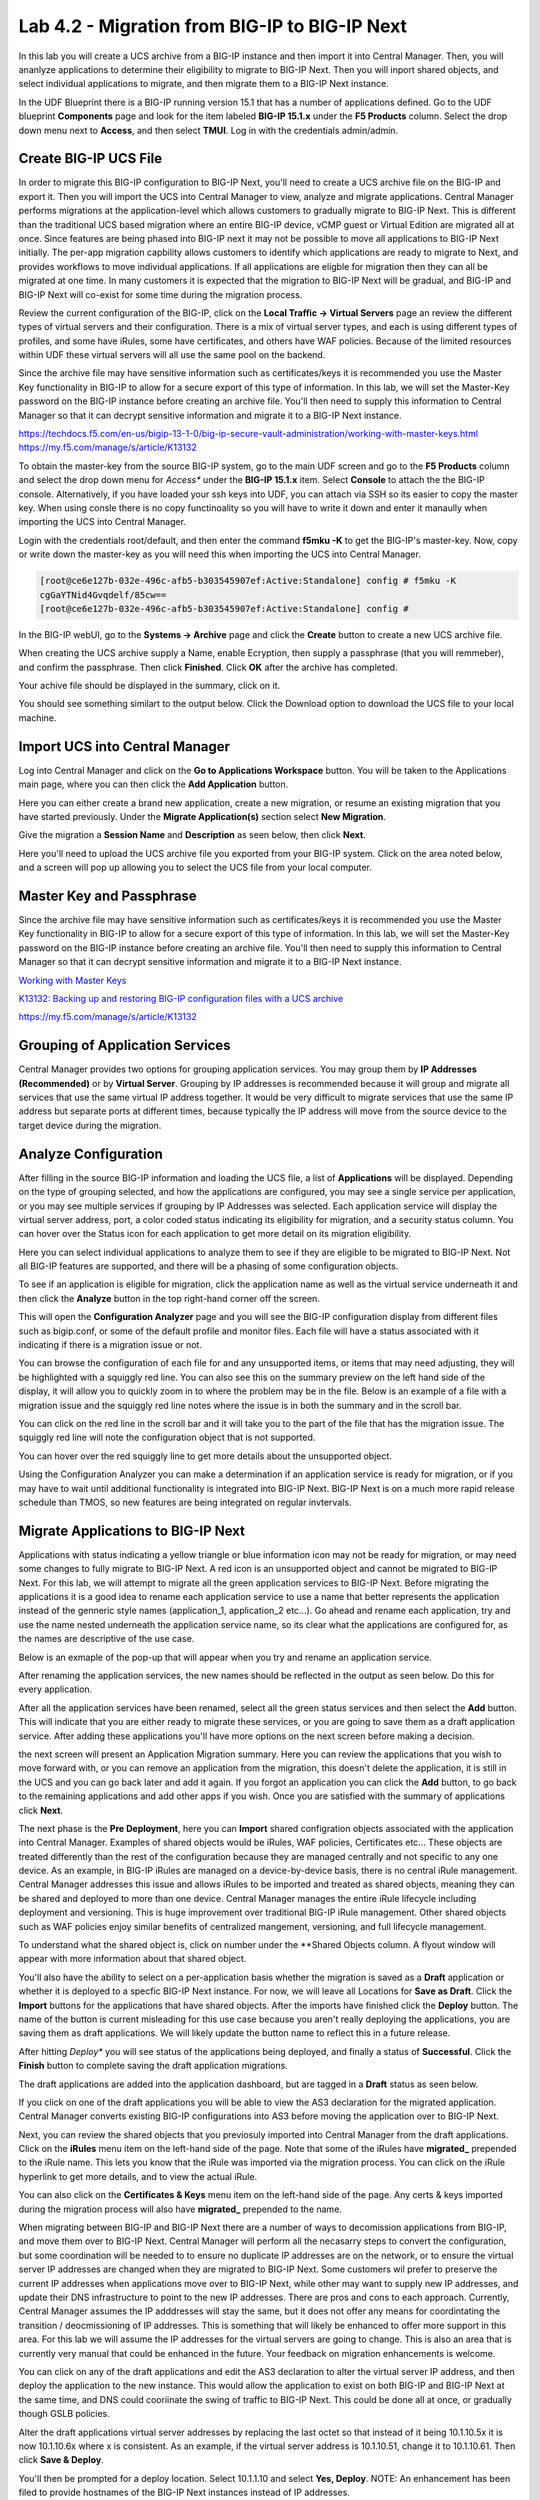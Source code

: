 ==============================================
Lab 4.2 - Migration from BIG-IP to BIG-IP Next
==============================================

In this lab you will create a UCS archive from a BIG-IP instance and then import it into Central Manager. Then, you will ananlyze applications to determine their eligibility to migrate to BIG-IP Next. Then you will inport shared objects, and select individual applications to migrate, and then migrate them to a BIG-IP Next instance. 

In the UDF Blueprint there is a BIG-IP running version 15.1 that has a number of applications defined. Go to the UDF blueprint **Components** page and look for the item labeled **BIG-IP 15.1.x**  under the **F5 Products** column. Select the drop down menu next to **Access**, and then select **TMUI**. Log in with the credentials admin/admin.

.. image:: ./images/big-ip-udf.png
  :align: center
  :scale: 75%

Create BIG-IP UCS File 
======================

In order to migrate this BIG-IP configuration to BIG-IP Next, you'll need to create a UCS archive file on the BIG-IP and export it. Then you will import the UCS into Central Manager to view, analyze and migrate applications. Central Manager performs migrations at the application-level which allows customers to gradually migrate to BIG-IP Next. This is different than the traditional UCS based migration where an entire BIG-IP device, vCMP guest or Virtual Edition are migrated all at once. Since features are being phased into BIG-IP next it may not be possible to move all applications to BIG-IP Next initially. The per-app migration capbility allows customers to identify which applications are ready to migrate to Next, and provides workflows to move individual applications. If all applications are eligble for migration then they can all be migrated at one time. In many customers it is expected that the migration to BIG-IP Next will be gradual, and BIG-IP and BIG-IP Next will co-exist for some time during the migration process.

Review the current configuration of the BIG-IP, click on the **Local Traffic -> Virtual Servers** page an review the different types of virtual servers and their configuration. There is a mix of virtual server types, and each is using different types of profiles, and some have iRules, some have certificates, and others have WAF policies. Because of the limited resources within UDF these virtual servers will all use the same pool on the backend.


.. image:: ./images/big-ip-udf-virtual-servers.png
  :align: center
  :scale: 75%


Since the archive file may have sensitive information such as certificates/keys it is recommended you use the Master Key functionality in BIG-IP to allow for a secure export of this type of information. In this lab, we will set the Master-Key password on the BIG-IP instance before creating an archive file. You'll then need to supply this information to Central Manager so that it can decrypt sensitive information and migrate it to a BIG-IP Next instance.

https://techdocs.f5.com/en-us/bigip-13-1-0/big-ip-secure-vault-administration/working-with-master-keys.html
https://my.f5.com/manage/s/article/K13132

To obtain the master-key from the source BIG-IP system, go to the main UDF screen and go to the **F5 Products** column and select the drop down menu for *Access** under the **BIG-IP 15.1.x** item. Select **Console** to attach the the BIG-IP console. Alternatively, if you have loaded your ssh keys into UDF, you can attach via SSH so its easier to copy the master key. When using consle there is no copy functinoality so you will have to write it down and enter it manaully when importing the UCS into Central Manager. 

.. image:: ./images/big-ip-console.png
  :align: center
  :scale: 75%

Login with the credentials root/default, and then enter the command **f5mku -K** to get the BIG-IP's master-key. Now, copy or write down the master-key as you will need this when importing the UCS into Central Manager.


.. code-block:: bash

    [root@ce6e127b-032e-496c-afb5-b303545907ef:Active:Standalone] config # f5mku -K
    cgGaYTNid4Gvqdelf/85cw==
    [root@ce6e127b-032e-496c-afb5-b303545907ef:Active:Standalone] config #


In the BIG-IP webUI, go to the **Systems -> Archive** page and click the **Create** button to create a new UCS archive file. 

.. image:: ./images/export-ucs-webui.png
  :align: center
  :scale: 75%

When creating the UCS archive supply a Name, enable Ecryption, then supply a passphrase (that you will remmeber), and confirm the passphrase. Then click **Finished**. Click **OK** after the archive has completed. 

.. image:: ./images/archive-passphrase.png
  :align: center
  :scale: 75%

Your achive file should be displayed in the summary, click on it.

.. image:: ./images/export-summary.png
  :align: center
  :scale: 75%

You should see something similart to the output below. Click the Download option to download the UCS file to your local machine. 

.. image:: ./images/download-archive.png
  :align: center
  :scale: 75%

Import UCS into Central Manager
===============================

Log into Central Manager and click on the **Go to Applications Workspace** button. You will be taken to the Applications main page, where you can then click the **Add Application** button.

.. image:: ./images/central-manager-add-apps.png
  :align: center
  :scale: 50%

Here you can either create a brand new application, create a new migration, or resume an existing migration that you have started previously. Under the **Migrate Application(s)** section select **New Migration**.

.. image:: ./images/new-migration.png
  :align: center
  :scale: 50%

Give the migration a **Session Name** and **Description** as seen below, then click **Next**.

.. image:: ./images/first-migration.png
  :align: center
  :scale: 50%

Here you'll need to upload the UCS archive file you exported from your BIG-IP system. Click on the area noted below, and a screen will pop up allowing you to select the UCS file from your local computer.

.. image:: ./images/ucs-file.png
  :align: center
  :scale: 50%

Master Key and Passphrase
=========================

Since the archive file may have sensitive information such as certificates/keys it is recommended you use the Master Key functionality in BIG-IP to allow for a secure export of this type of information. In this lab, we will set the Master-Key password on the BIG-IP instance before creating an archive file. You'll then need to supply this information to Central Manager so that it can decrypt sensitive information and migrate it to a BIG-IP Next instance.


`Working with Master Keys <https://techdocs.f5.com/en-us/bigip-13-1-0/big-ip-secure-vault-administration/working-with-master-keys.html>`_

`K13132: Backing up and restoring BIG-IP configuration files with a UCS archive <https://my.f5.com/manage/s/article/K13132>`_

https://my.f5.com/manage/s/article/K13132


.. image:: ./images/ucs-master-key.png
  :align: center
  :scale: 50%


Grouping of Application Services
================================


Central Manager provides two options for grouping application services. You may group them by **IP Addresses (Recommended)** or by **Virtual Server**.
Grouping by IP addresses is recommended because it will group and migrate all services that use the same virtual IP address together. It would be very difficult to migrate services that use the same IP address but separate ports at different times, because typically the IP address will move from the source device to the target device during the migration. 


.. image:: ./images/ucs-grouping.png
  :align: center
  :scale: 50%


Analyze Configuration
=====================

After filling in the source BIG-IP information and loading the UCS file, a list of **Applications** will be displayed. Depending on the type of grouping selected, and how the applications are configured, you may see a single service per application, or you may see multiple services if grouping by IP Addresses was selected. Each application service will display the virtual server address, port, a color coded status indicating its eligibility for migration, and a security status column. You can hover over the Status icon for each application to get more detail on its migration eligibility.


.. image:: ./images/icon-hover.png
  :align: center
  :scale: 75%

Here you can select individual applications to analyze them to see if they are eligible to be migrated to BIG-IP Next. Not all BIG-IP features are supported, and there will be a phasing of some configuration objects. 

To see if an application is eligible for migration, click the application name as well as the virtual service underneath it and then click the **Analyze** button in the top right-hand corner off the screen.

.. image:: ./images/analyze.png
  :align: center
  :scale: 50%


This will open the **Configuration Analyzer** page and you will see the BIG-IP configuration display from different files such as bigip.conf, or some of the default profile and monitor files. Each file will have a status associated with it indicating if there is a migration issue or not.

.. image:: ./images/analyzer-green-files.png
  :align: center
  :scale: 75%
 
You can browse the configuration of each file for and any unsupported items, or items that may need adjusting, they will be highlighted with a squiggly red line. You can also see this on the summary preview on the left hand side of the display, it will allow you to quickly zoom in to where the problem may be in the file. Below is an example of a file with a migration issue and the squiggly red line notes where the issue is in both the summary and in the scroll bar.

.. image:: ./images/squiggly-line1.png
  :align: center
  :scale: 100%

You can click on the red line in the scroll bar and it will take you to the part of the file that has the migration issue. The squiggly red line will note the configuration object that is not supported. 

.. image:: ./images/squiggly-line2.png
  :align: center
  :scale: 100%

You can hover over the red squiggly line to get more details about the unsupported object. 

.. image:: ./images/squiggly-line3.png
  :align: center
  :scale: 100%

Using the Configuration Analyzer you can make a determination if an application service is ready for migration, or if you may have to wait until additional functionality is integrated into BIG-IP Next. BIG-IP Next is on a much more rapid release schedule than TMOS, so new features are being integrated on regular invtervals.

Migrate Applications to BIG-IP Next
===================================

Applications with status indicating a yellow triangle or blue information icon may not be ready for migration, or may need some changes to fully migrate to BIG-IP Next. A red icon is an unsupported object and cannot be migrated to BIG-IP Next. For this lab, we will attempt to migrate all the green application services to BIG-IP Next. Before migrating the applications it is a good idea to rename each application service to use a name that better represents the application instead of the genneric style names (application_1, application_2 etc...). Go ahead and rename each application, try and use the name nested underneath the application service name, so its clear what the applications are configured for, as the names are descriptive of the use case.

.. image:: ./images/rename-applications.png
  :align: center
  :scale: 100%

Below is an exmaple of the pop-up that will appear when you try and rename an application service.

.. image:: ./images/rename-applications-2.png
  :align: center
  :scale: 100%

After renaming the application services, the new names should be reflected in the output as seen below. Do this for every application.

.. image:: ./images/rename-applications-3.png
  :align: center
  :scale: 100%

After all the application services have been renamed, select all the green status services and then select the **Add** button. This will indicate that you are either ready to migrate these services, or you are going to save them as a draft application service. After adding these applications you'll have more options on the next screen before making a decision.

.. image:: ./images/add-applications.png
  :align: center
  :scale: 100%

the next screen will present an Application Migration summary. Here you can review the applications that you wish to move forward with, or you can remove an application from the migration, this doesn't delete the application, it is still in the UCS and you can go back later and add it again. If you forgot an application you can click the **Add** button, to go back to the remaining applications and add other apps if you wish. Once you are satisfied with the summary of applications click **Next**.

.. image:: ./images/app-migration-summary.png
  :align: center
  :scale: 100%

The next phase is the **Pre Deployment**, here you can **Import** shared configration objects associated with the application into Central Manager. Examples of shared objects would be iRules, WAF policies, Certificates etc... These objects are treated differently than the rest of the configuration because they are managed centrally and not specific to any one device. As an example, in BIG-IP iRules are managed on a device-by-device basis, there is no central iRule management. Central Manager addresses this issue and allows iRules to be imported and treated as shared objects, meaning they can be shared and deployed to more than one device. Central Manager manages the entire iRule lifecycle including deployment and versioning. This is huge improvement over traditional BIG-IP iRule management. Other shared objects such as WAF policies enjoy similar benefits of centralized mangement, versioning, and full lifecycle management. 

.. image:: ./images/pre-deployment.png
  :align: center
  :scale: 100%

To understand what the shared object is, click on number under the **Shared Objects column. A flyout window will appear with more information about that shared object.

.. image:: ./images/import-details.png
  :align: center
  :scale: 100%

You'll also have the ability to select on a per-application basis whether the migration is saved as a **Draft** application or whether it is deployed to a specfic BIG-IP Next instance. For now, we will leave all Locations for **Save as Draft**. Click the **Import** buttons for the applications that have shared objects. After the imports have finished click the **Deploy** button. The name of the button is current misleading for this use case because you aren't really deploying the applications, you are saving them as draft applications. We will likely update the button name to reflect this in a future release. 

After hitting *Deploy** you will see status of the applications being deployed, and finally a status of **Successful**. Click the **Finish** button to complete saving the draft application migrations.

.. image:: ./images/deployment-summary.png
  :align: center
  :scale: 100%

The draft applications are added into the application dashboard, but are tagged in a **Draft** status as seen below.

.. image:: ./images/draft-application-dashboard.png
  :align: center
  :scale: 100%

If you click on one of the draft applications you will be able to view the AS3 declaration for the migrated application. Central Manager converts existing BIG-IP configurations into AS3 before moving the application over to BIG-IP Next.

.. image:: ./images/as3-declaration.png
  :align: center
  :scale: 100%

Next, you can review the shared objects that you previosuly imported into Central Manager from the draft applications. Click on the **iRules** menu item on the left-hand side of the page. Note that some of the iRules have **migrated_** prepended to the iRule name. This lets you know that the iRule was imported via the migration process. You can click on the iRule hyperlink to get more details, and to view the actual iRule.

.. image:: ./images/irules-prepend.png
  :align: center
  :scale: 100%

You can also click on the **Certificates & Keys** menu item on the left-hand side of the page. Any certs & keys imported during the migration process will also have **migrated_** prepended to the name. 

.. image:: ./images/certs-and-keys.png
  :align: center
  :scale: 100%


  Performing the Migration
  ========================

When migrating between BIG-IP and BIG-IP Next there are a number of ways to decomission applications from BIG-IP, and move them over to BIG-IP Next. Central Manager will perform all the necasarry steps to convert the configuration, but some coordination will be needed to to ensure no duplicate IP addresses are on the network, or to ensure the virtual server IP addresses are changed when they are migrated to BIG-IP Next. Some customers wil prefer to preserve the current IP addresses when applications move over to BIG-IP Next, while other may want to supply new IP addresses, and update their DNS infrastructure to point to the new IP addresses. There are pros and cons to each approach. Currently, Central Manager assumes the IP adddresses will stay the same, but it does not offer any means for coordintating the transition / deocmissioning of IP addresses. This is something that will likely be enhanced to offer more support in this area. For this lab we will assume the IP addresses for the virtual servers are going to change. This is also an area that is currently very manual that could be enhanced in the future. Your feedback on migration enhancements is welcome. 

You can click on any of the draft applications and edit the AS3 declaration to alter the virtual server IP address, and then deploy the application to the new instance. This would allow the application to exist on both BIG-IP and BIG-IP Next at the same time, and DNS could cooriinate the swing of traffic to BIG-IP Next. This could be done all at once, or gradually though GSLB policies. 

Alter the draft applications virtual server addresses by replacing the last octet so that instead of it being 10.1.10.5x it is now 10.1.10.6x where x is consistent. As an example, if the virtual server address is 10.1.10.51, change it to 10.1.10.61. Then click **Save & Deploy**.

.. image:: ./images/edit-vs.png
  :align: center
  :scale: 100%

You'll then be prompted for a deploy location. Select 10.1.1.10 and select **Yes, Deploy**. NOTE: An enhancement has been filed to provide hostnames of the BIG-IP Next instances instead of IP addresses.
